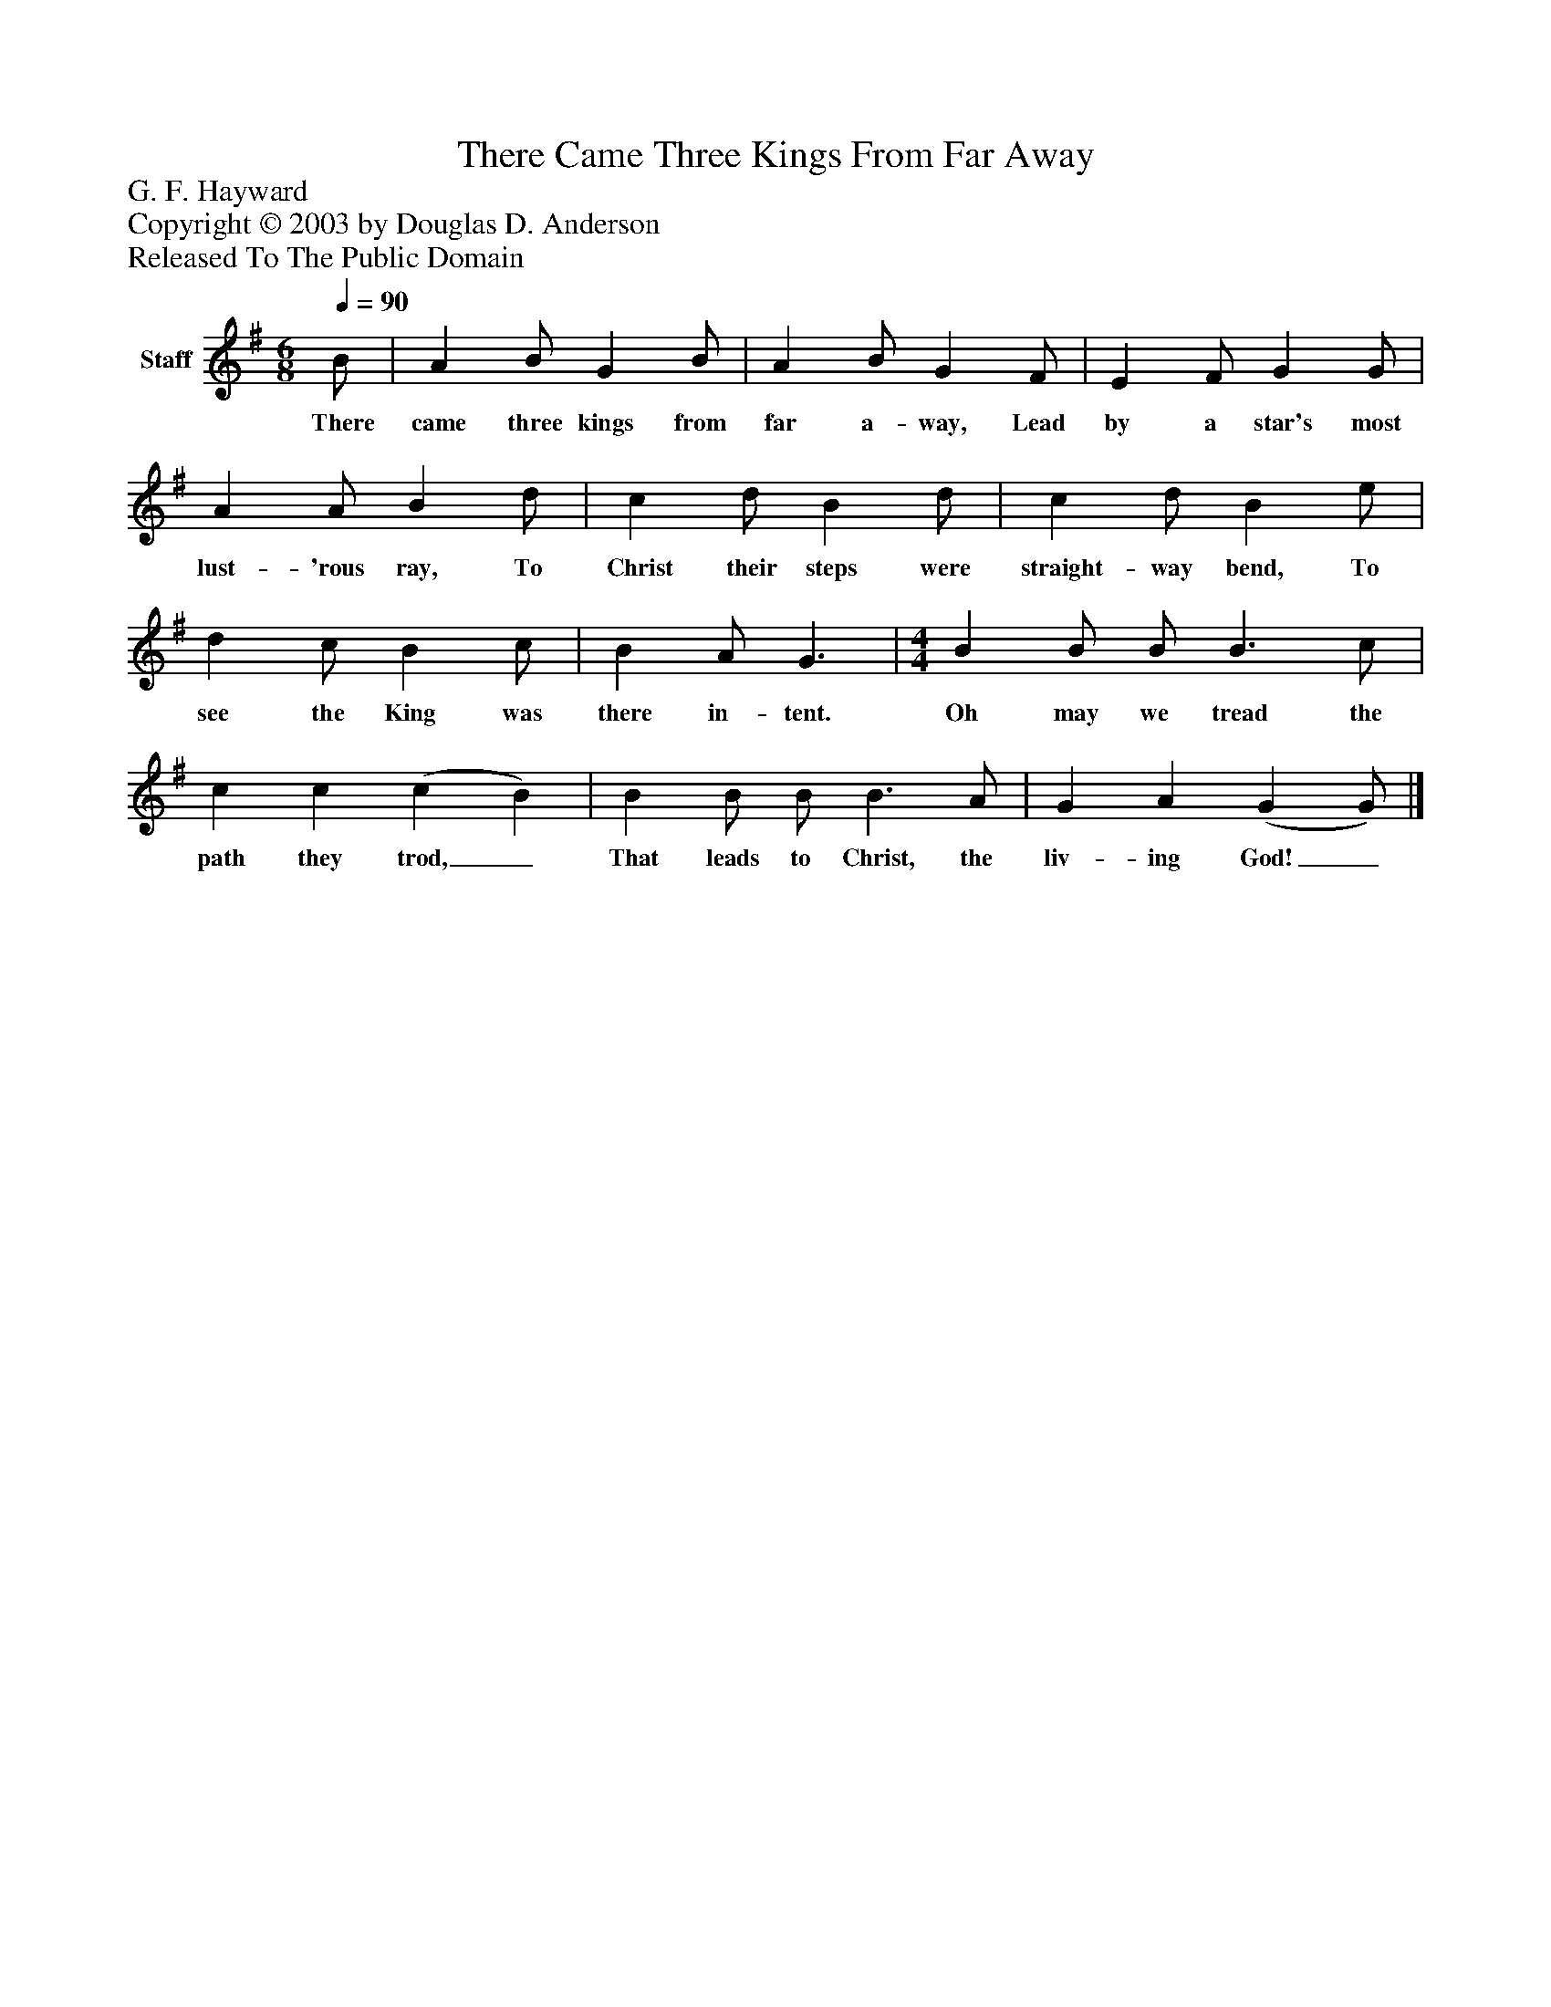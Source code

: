 %%abc-creator mxml2abc 1.4
%%abc-version 2.0
%%continueall true
%%titletrim true
%%titleformat A-1 T C1, Z-1, S-1
X: 0
T: There Came Three Kings From Far Away
Z: G. F. Hayward
Z: Copyright © 2003 by Douglas D. Anderson
Z: Released To The Public Domain
L: 1/4
M: 6/8
Q: 1/4=90
V: P1 name="Staff"
%%MIDI program 1 19
K: G
[V: P1]  B/ | A B/ G B/ | A B/ G F/ | E F/ G G/ | A A/ B d/ | c d/ B d/ | c d/ B e/ | d c/ B c/ | B A/ G3/ | [M: 4/4]  B B/ B/ B3/ c/ | c c (c B) | B B/ B/ B3/ A/ | G A (G G/)|]
w: There came three kings from far a- way, Lead by a star's most lust- 'rous ray, To Christ their steps were straight- way bend, To see the King was there in- tent. Oh may we tread the path they trod,_ That leads to Christ, the liv- ing God!_

